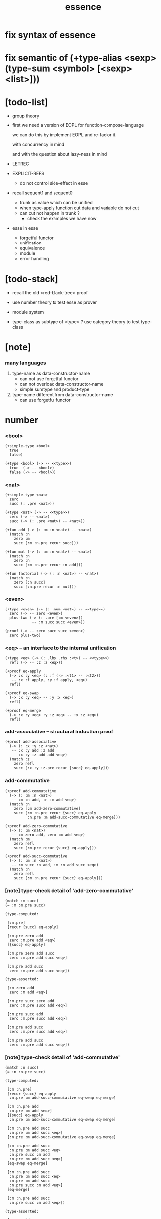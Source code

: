 #+html_head: <link rel="stylesheet" href="https://xieyuheng.github.io/asset/css/page.css" type="text/css" media="screen" />
#+title: essence
* fix syntax of essence
* fix semantic of (+type-alias <sexp> (type-sum <symbol> [<sexp> <list>]))
* [todo-list]

  - group theory

  - first we need a version of EOPL
    for function-compose-language

    we can do this by implement EOPL and re-factor it.

    with concurrency in mind

    and with the question about lazy-ness in mind

  - LETREC

  - EXPLICIT-REFS
    - do not control side-effect in esse

  - recall sequent1 and sequent0
    - trunk as value which can be unified
    - when type-apply
      function cut
      data and variable do not cut
    - can cut not happen in trunk ?
      - check the examples we have now

  - esse in esse
    - forgetful functor
    - unification
    - equivalence
    - module
    - error handling

* [todo-stack]

  - recall the old <red-black-tree> proof

  - use number theory to test esse as prover

  - module system

  - type-class as subtype of <type> ?
    use category theory to test type-class

* [note]

*** many languages

    1. type-name as data-constructor-name
       - can not use forgetful functor
       - can not overload data-constructor-name
       - simple sumtype and product-type

    2. type-name different from data-constructor-name
       - can use forgetful functor

* number

*** <bool>

    #+begin_src jojo
    (+simple-type <bool>
      true
      false)

    (+type <bool> (-> -- <<type>>)
      true  (-> -- <bool>)
      false (-> -- <bool>))
    #+end_src

*** <nat>

    #+begin_src jojo
    (+simple-type <nat>
      zero
      succ (: .pre <nat>))

    (+type <nat> (-> -- <<type>>)
      zero (-> -- <nat>)
      succ (-> (: .pre <nat>) -- <nat>))

    (+fun add (-> (: :m :n <nat>) -- <nat>)
      (match :n
        zero :m
        succ [:m :n.pre recur succ]))

    (+fun mul (-> (: :m :n <nat>) -- <nat>)
      (match :n
        zero :n
        succ [:m :n.pre recur :n add]))

    (+fun factorial (-> (: :n <nat>) -- <nat>)
      (match :n
        zero [:n succ]
        succ [:n.pre recur :n mul]))
    #+end_src

*** <even>

    #+begin_src jojo
    (+type <even> (-> (: .num <nat>) -- <<type>>)
      zero (-> -- zero <even>)
      plus-two (-> (: .pre [:m <even>])
                -- :m succ succ <even>))

    (proof (-> -- zero succ succ <even>)
      zero plus-two)
    #+end_src

*** <eq> -- an interface to the internal unification

    #+begin_src jojo
    (+type <eq> (-> (: .lhs .rhs :<t>) -- <<type>>)
      refl (-> -- :z :z <eq>))

    (+proof eq-apply
      (-> :x :y <eq> (: :f (-> :<t1> -- :<t2>))
       -- :x :f apply, :y :f apply, <eq>)
      refl)

    (+proof eq-swap
      (-> :x :y <eq> -- :y :x <eq>)
      refl)

    (+proof eq-merge
      (-> :x :y <eq> :y :z <eq> -- :x :z <eq>)
      refl)
    #+end_src

*** add-associative -- structural induction proof

    #+begin_src jojo
    (+proof add-associative
      (-> (: :x :y :z <nat>)
       -- :x :y add :z add
          :x :y :z add add <eq>)
      (match :z
        zero refl
        succ [:x :y :z.pre recur {succ} eq-apply]))
    #+end_src

*** add-commutative

    #+begin_src jojo
    (+proof add-commutative
      (-> (: :m :n <nat>)
       -- :m :n add, :n :m add <eq>)
      (match :n
        zero [:m add-zero-commutative]
        succ [:m :n.pre recur {succ} eq-apply
              :n.pre :m add-succ-commutative eq-merge]))

    (+proof add-zero-commutative
      (-> (: :m <nat>)
       -- :m zero add, zero :m add <eq>)
      (match :m
        zero refl
        succ [:m.pre recur {succ} eq-apply]))

    (+proof add-succ-commutative
      (-> (: :m :n <nat>)
       -- :m succ :n add, :m :n add succ <eq>)
      (match :n
        zero refl
        succ [:m :n.pre recur {succ} eq-apply]))
    #+end_src

*** [note] type-check detail of 'add-zero-commutative'

    #+begin_src jojo
    (match :m succ)
    (= :m :m.pre succ)

    (type-computed:

     [:m.pre]
     [recur {succ} eq-apply]

     [:m.pre zero add
      zero :m.pre add <eq>]
     [{succ} eq-apply]

     [:m.pre zero add succ
      zero :m.pre add succ <eq>]

     [:m.pre add succ
      zero :m.pre add succ <eq>])

    (type-asserted:

     [:m zero add
      zero :m add <eq>]

     [:m.pre succ zero add
      zero :m.pre succ add <eq>]

     [:m.pre succ add
      zero :m.pre succ add <eq>]

     [:m.pre add succ
      zero :m.pre succ add <eq>]

     [:m.pre add succ
      zero :m.pre add succ <eq>])
    #+end_src

*** [note] type-check detail of 'add-commutative'

    #+begin_src jojo
    (match :n succ)
    (= :n :n.pre succ)

    (type-computed:

     [:m :n.pre]
     [recur {succ} eq-apply
      :n.pre :m add-succ-commutative eq-swap eq-merge]

     [:m :n.pre add
      :n.pre :m add <eq>]
     [{succ} eq-apply
      :n.pre :m add-succ-commutative eq-swap eq-merge]

     [:m :n.pre add succ
      :n.pre :m add succ <eq>]
     [:n.pre :m add-succ-commutative eq-swap eq-merge]

     [:m :n.pre add succ
      :n.pre :m add succ <eq>
      :n.pre succ :m add
      :n.pre :m add succ <eq>]
     [eq-swap eq-merge]

     [:m :n.pre add succ
      :n.pre :m add succ <eq>
      :n.pre :m add succ
      :n.pre succ :m add <eq>]
     [eq-merge]

     [:m :n.pre add succ
      :n.pre succ :m add <eq>])

    (type-asserted:

     [:m :n add
      :n :m add <eq>]

     [:m :n.pre succ add
      :n.pre succ :m add <eq>]

     [:m :n.pre add succ
      :n.pre succ :m add <eq>])
    #+end_src

* >< list

*** <list> & <sexp>

    - <list> := <null> | (<sexp> . <list>)
      <sexp> := <symbol> | <list>

    #+begin_src jojo
    (+type <list> (-> (: .<ele-type> <<type>>) -- <<type>>)
      null (-> -- :<t> <list>)
      cons (-> (: .cdr [:<t> <list>])
               (: .car :<t>)
            -- :<t> <list>))

    ><><><
    (+type-alias <sexp> (type-sum <symbol> [<sexp> <list>]))

    (+fun length (-> (: :l [:<t> <list>]) -- <nat>)
      (match :l
        null zero
        cons [:l.cdr recur succ]))

    (+fun map (-> (: :l [:<t1> <list>])
                  (: :f (-> :<t1> -- :<t2>))
               -- :<t2> <list>)
      (match :l
        null null
        cons [:l.cdr :f recur, :l.car :f apply, cons]))

    (+fun ref (-> (: :l [:<t> <list>]) (: :index <nat>) -- :<t>)
      (match :index
        zero [:l.car]
        succ [:l.cdr :index.pre (loop)]))

    (+fun remove-first
      (-> (: :x :<t>) (: :l [:<t> <list>])
       -- :<t> <list>)
      (match :l
        null null
        cons (match [:l.car :x equal?]
               true  :l.cdr
               false [:l.cdr :x recur :l.car cons])))

    (+fun subst (-> (: :new <symbol>)
                    (: :old <symbol>)
                    (: :sexp <sexp>)
                 -- <sexp>)
      (case :sexp
        <symbol> (match [:sexp :old equal?]
                   true  :new
                   false :sexp)
        <list>   [:new :old :sexp subst-list]))

    (+fun subst-list (-> (: :new <symbol>)
                         (: :old <symbol>)
                         (: :list [<sexp> <list>])
                      -- <sexp> <list>)
      (match :list
        null null
        cons [:new :old :list.cdr recur
              :new :old :list.car subst
              cons]))

    (+fun number-elements (-> :<t> <list> -- (* <nat> :<t>) <list>)
      zero number-elements-from)

    (+fun number-elements-from
      (-> (: :l [:<t> <list>]) (: :n <nat>) -- (* <nat> :<t>) <list>)
      (match :l
        null null
        cons [:l.cdr :n succ recur (* :n :l.car) cons]))
    #+end_src

*** <has-length>

    #+begin_src jojo
    (+type <has-length> (-> [(: .list [:t <list>]) (: .length <nat>)] <type>)
      null-has-length (-> [] [null zero <has-length>])
      cons-has-length (-> (: .cdr [:l :n <has-length>])
                          [:l :a cons :n succ <has-length>]))

    (+fun map-has-length
      (-> [(: :has-length [:l :n <has-length>])]
          [:l :f map :n <has-length>])
      (match :has-length
        null-has-length null-has-length
        cons-has-length [:has-length.cdr recur cons-has-length]))
    #+end_src

*** [note] type-check detail of 'map-has-length'

    #+begin_src jojo
    (: :has-length [:l :n <has-length>])

    (match :has-length cons-has-length)
      (= :has-length :has-length.cdr cons-has-length)
        (: :has-length.cdr [:l#0 :n#0 <has-length>])
      (: :has-length [:l#0 :a#0 cons :n#0 succ <has-length>])
        (= :l :l#0 :a#0 cons)
        (= :n :n#0 succ)

    (type-computed:

     [:has-length.cdr recur cons-has-length]

     [:l#0 :n#0 <has-length>]
     [recur cons-has-length]

     [:l#0 :f#0 map :n#0 <has-length>]
     [cons-has-length]

     [:l#0 :f#0 map :a#1 cons :n#0 succ <has-length>])

    (type-asserted:

     [:l :f map :n <has-length>]

     [:l#0 :a#0 cons :f map :n#0 succ <has-length>]

     [:l#0 :f map :a#0 :f apply cons :n#0 succ <has-length>])
    #+end_src

*** <lexp> -- lambda expression

    - <lexp> := <var> | (lambda (<var>) <lexp>) | (<lexp> <lexp>)

    #+begin_src jojo
    (+simple-type <lexp>
      var-lexp (: .var <var>)
      lam-lexp (: .var <var>) (: .body <lexp>)
      app-lexp (: .rator .rand <lexp>))

    (+fun occurs-free?
      (-> [(: :search-var <var>) (: :lexp <lexp>)]
          <bool>)
      (match :lexp
        var-lexp [:search-var :lexp.var equal?]
        lam-lexp [:search-var :lexp.var equal? not
                  :search-var :lexp.body recur and]
        app-lexp [:search-var :lexp.rator recur
                  :search-var :lexp.rand recur or]))
    #+end_src

*** <vector>

    #+begin_src jojo
    (+type <vector> (-> [(: .length <nat>) (: .ele-type <type>)] <type>)
      null (-> [] [zero :t <vector>])
      cons (-> [(: .cdr [:n :t <vector>])
                (: .car :t)]
               [:n succ :t <vector>]))

    (+fun append (-> [(: :l0 [:m :t <vector>])
                      (: :l1 [:n :t <vector>])]
                     [:m :n add :t <vector>])
      (match :l1
        null :l0
        cons [:l0 :l1.cdr recur :l1.car cons]))

    (+fun map (-> [(: :l [:n :t1 <vector>])
                   (: :f (-> :t1 :t2))]
                  [:n :t2 <vector>])
      (match :l
        null null
        cons [:l.cdr :f recur :l.car :f apply cons]))
    #+end_src

*** [note] type-check detail of 'append'

    #+begin_src jojo
    (: :l0 [:m :t <vector>])
    (: :l1 [:n :t <vector>])

    (match :l1 cons)
      (= :l1 :l1.cdr :l1.car cons)
        (: :l1.cdr [:n#0 :t#0 <vector>])
        (: :l1.car :t#0)
      (: :l1 [:n#0 succ :t#0 <vector>])
        (= :n :n#0 succ)
        (= :t :t#0)

    (type-computed:

     [:l0 :l1.cdr recur :l1.car cons]

     [:m :t <vector> :n :t <vector>]
     [recur :l1.car cons]

     [:m :t <vector> :n#0 :t#0 <vector>]
     [recur :l1.car cons]

     [:m :n#0 add :t#0 <vector>]
     [:l1.car cons]

     [:m :n#0 add :t#0 <vector> :t#0]
     [cons]

     [:m :n#0 add succ :t#0 <vector>])

    (type-asserted:

     [:m :n add :t <vector>]

     [:m :n#0 succ add :t#0 <vector>]

     [:m :n#0 add succ :t#0 <vector>])
    #+end_src

*** [note] type-check detail of 'map'

    #+begin_src jojo
    (: :l [:n :t1 <vector>])
    (: :f (-> :t1 :t2))

    (match :l cons)
      (= :l :l.car :l.cdr cons)
        (: :l.cdr [:n#0 :t#0 <vector>])
        (: :l.car :t#0)
      (: :l [:n#0 succ :t#0 <vector>])
        (= :n :n#0 succ)
        (= :t1 :t#0)

    (type-computed:

     [:l.cdr :f recur :l.car :f apply cons]

     [:n#0 :t#0 <vector> (-> :t1 :t2)]
     [recur :l.car :f apply cons]

     [:n#0 :t2 <vector>]
     [:l.car :f apply cons]

     [:n#0 :t2 <vector> :t#0]
     [:f apply cons]

     [:n#0 :t2 <vector> :t2]
     [cons]

     [:n#0 succ :t2 <vector>])

    (type-asserted:

     [:n :t2 <vector>]

     [:n#0 succ :t2 <vector>])

    #+end_src

*** <list> -- forgetful functor to reuse <vector>

    #+begin_src jojo
    (+type-alias <list> (forget .length <vector>))

    (note

      (+type <list> (-> (: .ele-type <type>) <type>)
        null (-> [] [:t <list>])
        cons (-> [(: .cdr [:t <list>])
                  (: .car :t)]
                 [:t <list>]))

      (+fun append (-> [(: :l0 [:t <list>])
                        (: :l1 [:t <list>])]
                       [:t <vector>])
        (match :l1
          null :l0
          cons [:l0 :l1.cdr recur :l1.car cons]))

      (+fun map (-> [(: :l [:t1 <list>])
                     (: :f (-> :t1 :t2))]
                    [:t2 <list>])
        (match :l
          null null
          cons [:l.cdr :f recur :l.car :f apply cons])))
    #+end_src

* >< tree

*** <binary-tree>

    - <binary-tree> := () | (<int> <binary-tree> <binary-tree>)

    #+begin_src jojo
    (+simple-type <binary-tree>
      null
      node (: .value <int>) (: .left .right <binary-tree>))
    #+end_src

*** <binary-search-tree>

    - <binary-search-tree> := () | (<int> <binary-search-tree> <binary-search-tree>)

    - not all semantic are expressed in the above grammar.
      1. key in the left subtree <= key in the current node
      2. keys in the right subtree > key in the current node

    #+begin_src jojo
    (+simple-type <order>
      lt
      eq
      gt)

    (+type <binary-search-tree> (-> [] <type>)
      null (-> [] [<binary-search-tree>])
      node (-> [(: .key <symbol>)
                (: .value <int>)
                (: .left .right [<binary-search-tree>])]
               [<binary-search-tree>]))

    (+fun search (-> [(: :tree [<binary-search-tree>])
                      (: :key <symbol>)]
                     [<binary-search-tree>])
      (match :tree
        null null
        node (match [:key :tree.key compare]
               lt [:tree.left :key (loop)]
               eq [:tree]
               gt [:tree.right :key (loop)])))

    (+fun insert (-> [(: :tree [<binary-search-tree>])
                      (: :key <symbol>)
                      (: :vlaue <int>)]
                     [<binary-search-tree>])
      (match :tree
        null [:key :value null null node]
        node (match [:key :tree.key compare]
               lt [:tree.key :tree.value
                   :tree.left :key :value recur :tree.right node]
               eq [:key :value
                   :tree.left :tree.right node]
               gt [:tree.key :tree.value
                   :tree.left :tree.right :key :value recur node])))

    (+fun delete (-> [(: :tree [<binary-search-tree>])
                      (: :key <symbol>)]
                     [<binary-search-tree>])
      (match :tree
        null null
        node (match [:key :tree.key compare]
               lt [:tree.key :tree.value
                   :tree.left :key recur :tree.right node]
               eq [:tree delete-node]
               gt [:tree.key :tree.value
                   :tree.left :tree.right :key recur node])))


    (+fun delete-node (-> (: :tree [<binary-search-tree>])
                          [<binary-search-tree>])
      (cond [:tree.left null?] [:tree.right]
            [:tree.right null?] [:tree.left]
            else [:tree.right left-most-key-and-value :value! :key!
                  :key :value
                  :tree.left
                  :tree.right :key delete
                  node]))

    (+fun left-most-key-and-value (-> (: :tree [<binary-search-tree>])
                                      [<symbol> <int>])
      (cond [:tree.left null?] [:tree.key :tree.value]
            else [:tree.left (loop)]))
    #+end_src

*** >< <red-black-tree> -- extrinsic

    - in addition to the requirements imposed on a binary search tree
      the following must be satisfied by a red–black tree :
      1. each node is either red or black.
      2. the root is black. [this rule is sometimes omitted.]
      3. all leaves are black.
      4. if a node is red, then both its children are black.
      5. every path from a given node to any of its descendant nil nodes
         contains the same number of black nodes.

         - the number of black nodes from the root to a node
           is the node's black depth

         - the uniform number of black nodes in all paths
           from root to the leaves
           is called the black-height of the red–black tree.

    - property of red–black trees :
      the path from the root to the farthest leaf
      is no more than twice as long as the path
      from the root to the nearest leaf.
      thus, the tree is roughly height-balanced.

    #+begin_src jojo
    (+simple-type <color>
      red
      black)

    (+simple-type <red-black-tree>
      null
      node [(: .color <color>)
            (: .key <symbol>)
            (: .value <int>)
            (: .left .right <red-black-tree>)])

    (+fun search (-> ))
    (+fun insert (-> ))
    (+fun delete (-> ))
    #+end_src

*** >< <red-black-tree> -- intrinsic

    #+begin_src jojo

    #+end_src

* >< type-class as subtype

*** <<functor>>

    #+begin_src jojo
    (+subtype <<functor>> (-> <<type>> <<type>>)
      (: :<functor> <<functor>>)
      map (-> (: :x1 (:<functor> :t1))
              (: :f (-> :t1 -- :t2))
           -- (:<functor> :t2)))

    (+imp <list> <<functor>>
      (+fun map (-> (: :x1 (<list> :t1))
                    (: :f (-> :t1 :t2))
                 -- (<list> :t2))
        (match :x1
          null null
          cons [:x1.cdr :f recur, :x1.car :f apply, cons])))
    #+end_src

*** <<monad>>

    #+begin_src jojo
    (+subtype <<monad>> (-> <<type>> <<type>>)
      (: :<monad> <<monad>>)
      return (-> (: :val :<t>)
              -- (:<monad> :<t>))
      bind (-> (: :value (:<monad> :<t1>))
               (: :f (-> :<t1> (:<monad> :<t2>)))
            -- (:<monad> :<t2>)))
    #+end_src

*** <maybe>

    #+begin_src jojo
    (+type <maybe> (-> (: .<t> <<type>>) <<type>>)
      nothing (-> -- (<maybe> :<t>))
      just (-> (: .value :<t>) -- (<maybe> :<t>)))

    (+member <maybe> <<monad>>
      (+imp return (-> (: :v :<t>) -- (<maybe> :<t>))
        :v just)
      (+imp bind (-> (: :m (<maybe> :<t1>))
                     (: :f (-> :<t1> (<maybe> :<t2>)))
                  -- (<maybe> :<t2>))
        (match :m
          nothing nothing
          just (:f :m.value))))
    #+end_src

*** <state>

    #+begin_src jojo
    (+type-alias (<state> :<s> :<v>) (-> :<s> -- :<s> :<v>))

    (+member (<state> :<s>) <<monad>>
      (+imp return (-> (: :v :<v>) -- (<state> :<s> :<v>))
        (# :v))
      (+imp bind (-> (: :m (<state> :<s> :<v1>))
                     (: :f (-> :<v1> -- (<state> :<s> :<v2>)))
                  -- (<state> :<s> :<v2>))
        (# :m apply :f apply apply)))
    #+end_src

* >< quotype -- quotient type

*** [note]

    - quotient-type or simply quotype
      是重新實現 equal?

    - 或者一般地 重新實現接口函數的行爲

    - 以 <int> 爲例

      #+begin_src jojo
      (+simple-quotype <int>
        (: .left .right <nat>))

      (+fun equal? (-> (: :x :y <int>) <bool>)
        :x.left :x.right sub
        :y.left :y.right sub
        equal?)
      #+end_src

    - 以 <fraction> 爲例

* >< interp

*** [note]

    - little interpreters from EOPL

*** LET -- a simple language

***** <expval>

      #+begin_src jojo
      (+type-alias <expval> (type-sum <number> <bool>))
      #+end_src

***** <env>

      #+begin_src jojo
      (+type <env> (-> (: .val-type :t) <type>)
        empty-env  (-> [] [:t <env>])
        extend-env (-> [(: .old [:t <env>])
                        (: .var <var>)
                        (: .val :t)]
                       [:t <env>]))

      (+fun env-apply (-> [(: :var <var>) (: :env [:t <env>])] :t)
        (match :env
          empty-env error
          extend-env (match [:env.var :var equal?]
                       true  :val
                       false [:var :env.old (loop)])))

      (+fun init-env (-> [] [<expval> <env>])
        empty-env
        'x 10 extend-env
        'v 5  extend-env
        'i 1  extend-env)
      #+end_src

***** <exp>

      #+begin_src jojo
      (+type-alias <program> <exp>)

      (+simple-type <exp>
        const-exp (: .num <number>)
        zero?-exp (: .exp1 <exp>)
        if-exp    (: .exp1 .exp2 .exp3 <exp>)
        diff-exp  (: .exp1 .exp2 <exp>)
        var-exp   (: .var <var>)
        let-exp   (: .var <var>) (: .exp1 .body <exp>))

      (+fun program-eval (-> (: :program <program>) <expval>)
        :program init-env eval)

      (+fun eval (-> [(: :exp <exp>) (: :env [<expval> <env>])] <expval>)
        (match :exp
          const-exp [:exp.num]
          zero?-exp [:exp.exp1 :env recur zero equal?]
          if-exp    (match [:exp.exp1 :env recur]
                      true  [:exp.exp2 :env (loop)]
                      false [:exp.exp3 :env (loop)])
          diff-exp  [:exp.exp1 :env recur
                     :exp.exp2 :env recur sub]
          var-exp   [:exp.var :env env-apply]
          let-exp   [:exp.exp1 :env recur :val!
                     :exp.body :env :exp.var :val extend-env (loop)]))
      #+end_src

*** PROC -- a language with procedures

***** <proc>

      #+begin_src jojo
      (+class <proc>
        (: .var <var>)
        (: .body <exp>)
        (: .saved-env [<expval> <env>]))

      (note a <proc> is viewed as of type (-> <expval> <expval>))

      (+fun proc-apply (-> [(: :proc <proc>) (: :val <expval>)] <expval>)
        :proc.body
        :proc.saved-env :proc.var :val extend-env
        eval)
      #+end_src

***** <expval>

      #+begin_src jojo
      (+type-alias <expval> (type-sum <number> <bool> <proc>))
      #+end_src

***** <env>

      #+begin_src jojo
      (+type <env> (-> (: .val-type :t) <type>)
        empty-env  (-> [] [:t <env>])
        extend-env (-> [(: .old [:t <env>])
                        (: .var <var>)
                        (: .val :t)]
                       [:t <env>]))

      (+fun env-apply (-> [(: :var <var>) (: :env [:t <env>])] :t)
        (match :env
          empty-env error
          extend-env (match [:env.var :var equal?]
                       true  :val
                       false [:var :env.old (loop)])))

      (+fun init-env (-> [] [<expval> <env>])
        empty-env
        'x 10 extend-env
        'v 5  extend-env
        'i 1  extend-env)
      #+end_src

***** <exp>

      #+begin_src jojo
      (+type-alias <program> <exp>)

      (+simple-type <exp>
        const-exp (: .num <number>)
        zero?-exp (: .exp1 <exp>)
        if-exp    (: .exp1 .exp2 .exp3 <exp>)
        diff-exp  (: .exp1 .exp2 <exp>)
        var-exp   (: .var <var>)
        let-exp   (: .var <var>) (: .exp1 .body <exp>)
        proc-exp  (: .var <var>) (: .body <exp>)
        call-exp  (: .rator .rand <exp>))

      (+fun program-eval (-> (: :program <program>) <expval>)
        :program init-env eval)

      (+fun eval (-> [(: :exp <exp>) (: :env [<expval> <env>])] <expval>)
        (match :exp
          const-exp [:exp.num]
          zero?-exp [:exp.exp1 :env recur .num zero equal?]
          if-exp    (match [:exp.exp1 :env recur]
                      true  [:exp.exp2 :env (loop)]
                      false [:exp.exp3 :env (loop)])
          diff-exp  [:exp.exp1 :env recur
                     :exp.exp2 :env recur sub]
          var-exp   [:exp.var :env env-apply]
          let-exp   [:exp.exp1 :env recur :val!
                     :exp.body :env :exp.var :val extend-env (loop)]
          proc-exp  [:exp.var :exp.body :env proc]
          call-exp  [:exp.rator :env recur :exp.rand :env recur proc-apply]))
      #+end_src

*** LETREC -- a language with recursive procedures

***** <proc>

      #+begin_src jojo
      (+class <proc>
        (: .var <var>)
        (: .body <exp>)
        (: .saved-env [<expval> <env>]))

      (note a <proc> is viewed as of type (-> <expval> <expval>))

      (+fun proc-apply (-> [(: :proc <proc>) (: :val <expval>)] <expval>)
        :proc.body
        :proc.saved-env :proc.var :val extend-env
        eval)
      #+end_src

***** <expval>

      #+begin_src jojo
      (+type-alias <expval> (type-sum <number> <bool> <proc>))
      #+end_src

***** <exp>

      #+begin_src jojo
      (+simple-type <exp>
        ++
        letrec (: .var .bind <var>) (: .body .letrec-body <exp>))

      (+fun eval (-> [(: :exp <exp>) (: :env [<expval> <env>])] <expval>)
        (match :exp
          ++
          letrec [:exp.letrec-body
                  :env :exp.var :exp.bind :exp.body extend-rec
                  (loop)]))


      (+type <env> (-> :t <type>)
        ++
        extend-rec (-> [(: .old [:t <env>])
                        (: .var <var>)
                        (: .bind <var>)
                        (: .body <exp>)]
                       [:t <env>]))

      (+fun env-apply (-> [(: :var <var>)
                           (: :env [:t <env>])]
                          :t)
        (match :env
          ++
          extend-rec (match [:env.var :var equal?]
                       true  [:env.bind :env.body :env proc]
                       false [:var :env.old (loop)])))
      #+end_src

*** >< NAMELESS -- optimize searching to indexing

*** >< EXPLICIT-REFS -- a language with explicit references
